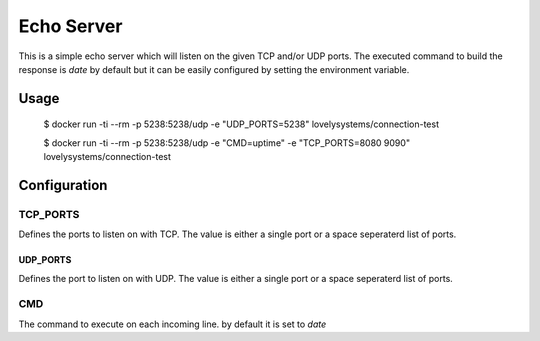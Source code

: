 ===========
Echo Server
===========

This is a simple echo server which will listen on the given TCP and/or UDP
ports. The executed command to build the response is `date` by default but it
can be easily configured by setting the environment variable.


Usage
=====

  $ docker run -ti --rm -p 5238:5238/udp -e "UDP_PORTS=5238" lovelysystems/connection-test

  $ docker run -ti --rm -p 5238:5238/udp -e "CMD=uptime" -e "TCP_PORTS=8080 9090" lovelysystems/connection-test


Configuration
=============

TCP_PORTS
---------

Defines the ports to listen on with TCP. The value is either a single port or
a space seperaterd list of ports.

UDP_PORTS
_________

Defines the port to listen on with UDP. The value is either a single port or
a space seperaterd list of ports.

CMD
---

The command to execute on each incoming line. by default it is set to `date`


